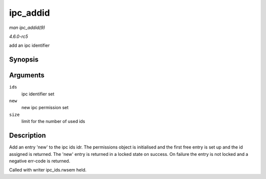 .. -*- coding: utf-8; mode: rst -*-

.. _API-ipc-addid:

=========
ipc_addid
=========

*man ipc_addid(9)*

*4.6.0-rc5*

add an ipc identifier


Synopsis
========

.. c:function:: int ipc_addid( struct ipc_ids * ids, struct kern_ipc_perm * new, int size )

Arguments
=========

``ids``
    ipc identifier set

``new``
    new ipc permission set

``size``
    limit for the number of used ids


Description
===========

Add an entry 'new' to the ipc ids idr. The permissions object is
initialised and the first free entry is set up and the id assigned is
returned. The 'new' entry is returned in a locked state on success. On
failure the entry is not locked and a negative err-code is returned.

Called with writer ipc_ids.rwsem held.


.. ------------------------------------------------------------------------------
.. This file was automatically converted from DocBook-XML with the dbxml
.. library (https://github.com/return42/sphkerneldoc). The origin XML comes
.. from the linux kernel, refer to:
..
.. * https://github.com/torvalds/linux/tree/master/Documentation/DocBook
.. ------------------------------------------------------------------------------
